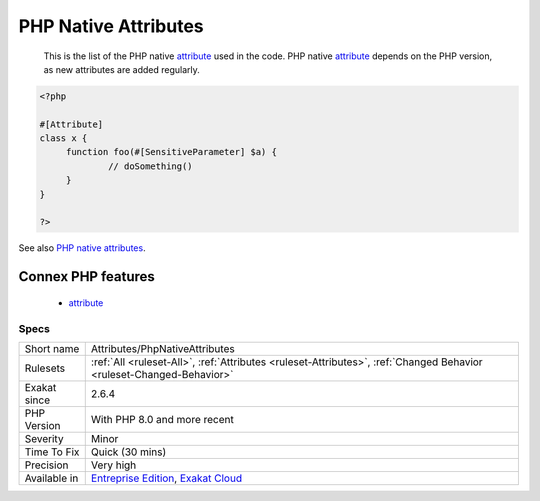 .. _attributes-phpnativeattributes:

.. _php-native-attributes:

PHP Native Attributes
+++++++++++++++++++++

  This is the list of the PHP native `attribute <https://www.php.net/attribute>`_ used in the code. PHP native `attribute <https://www.php.net/attribute>`_ depends on the PHP version, as new attributes are added regularly. 

.. code-block:: php
   
   <?php
   
   #[Attribute]
   class x {
   	function foo(#[SensitiveParameter] $a) {
   		// doSomething()
   	}
   }
   
   ?>

See also `PHP native attributes <https://www.exakat.io/en/php-native-attributes-quick-reference/>`_.

Connex PHP features
-------------------

  + `attribute <https://php-dictionary.readthedocs.io/en/latest/dictionary/attribute.ini.html>`_


Specs
_____

+--------------+-------------------------------------------------------------------------------------------------------------------------+
| Short name   | Attributes/PhpNativeAttributes                                                                                          |
+--------------+-------------------------------------------------------------------------------------------------------------------------+
| Rulesets     | :ref:`All <ruleset-All>`, :ref:`Attributes <ruleset-Attributes>`, :ref:`Changed Behavior <ruleset-Changed-Behavior>`    |
+--------------+-------------------------------------------------------------------------------------------------------------------------+
| Exakat since | 2.6.4                                                                                                                   |
+--------------+-------------------------------------------------------------------------------------------------------------------------+
| PHP Version  | With PHP 8.0 and more recent                                                                                            |
+--------------+-------------------------------------------------------------------------------------------------------------------------+
| Severity     | Minor                                                                                                                   |
+--------------+-------------------------------------------------------------------------------------------------------------------------+
| Time To Fix  | Quick (30 mins)                                                                                                         |
+--------------+-------------------------------------------------------------------------------------------------------------------------+
| Precision    | Very high                                                                                                               |
+--------------+-------------------------------------------------------------------------------------------------------------------------+
| Available in | `Entreprise Edition <https://www.exakat.io/entreprise-edition>`_, `Exakat Cloud <https://www.exakat.io/exakat-cloud/>`_ |
+--------------+-------------------------------------------------------------------------------------------------------------------------+


